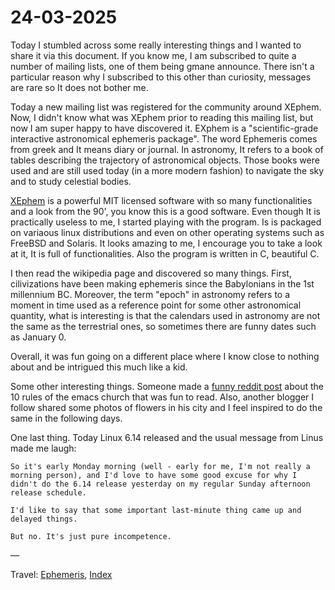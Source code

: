 * 24-03-2025
:PROPERTIES:
:RSS: true
:DATE: 24 Mar 2025 00:00 GMT
:CATEGORY: Ephemeris
:AUTHOR: Giovanni Santini
:LINK: https://giovanni-diary.netlify.app/ephemeris/24-03-2025.html
:END:
#+INDEX: Giovanni's Diary!Ephemeris!24-03-2025

Today I stumbled across some really interesting things and I wanted to
share it via this document. If you know me, I am subscribed to quite a
number of mailing lists, one of them being gmane announce. There isn't
a particular reason why I subscribed to this other than curiosity,
messages are rare so It does not bother me.

Today a new mailing list was registered for the community around
XEphem. Now, I didn't know what was XEphem prior to reading this
mailing list, but now I am super happy to have discovered it. EXphem
is a "scientific-grade interactive astronomical ephemeris package".
The word Ephemeris comes from greek and It means diary or journal.
In astronomy, It refers to a book of tables describing the trajectory
of astronomical objects. Those books were used and are still used
today (in a more modern fashion) to navigate the sky and to study
celestial bodies.

[[https://xephem.github.io/XEphem/Site/xephem.html][XEphem]] is a powerful MIT licensed software with so many
functionalities and a look from the 90', you know this is a good
software. Even though It is practically useless to me, I started
playing with the program. Is is packaged on variaous linux
distributions and even on other operating systems such as FreeBSD and
Solaris. It looks amazing to me, I encourage you to take a look at it,
It is full of functionalities. Also the program is written in C,
beautiful C.

I then read the wikipedia page and discovered so many things. First,
cilivizations have been making ephemeris since the Babylonians in the
1st millennium BC. Moreover, the term "epoch" in astronomy refers to
a moment in time used as a reference point for some other astronomical
quantity, what is interesting is that the calendars used in astronomy
are not the same as the terrestrial ones, so sometimes there are
funny dates such as January 0.

Overall, it was fun going on a different place where I know close to
nothing about and be intrigued this much like a kid.

Some other interesting things. Someone made a [[https://www.reddit.com/r/emacs/comments/1jhjgnu/the_book_of_the_church_of_emacs_satirical_ten/][funny reddit post]] about
the 10 rules of the emacs church that was fun to read. Also, another
blogger I follow shared some photos of flowers in his city and I feel
inspired to do the same in the following days.

One last thing. Today Linux 6.14 released and the usual message from
Linus made me laugh:

#+begin_src
So it's early Monday morning (well - early for me, I'm not really a
morning person), and I'd love to have some good excuse for why I
didn't do the 6.14 release yesterday on my regular Sunday afternoon
release schedule. 

I'd like to say that some important last-minute thing came up and
delayed things. 

But no. It's just pure incompetence. 
#+end_src

---

Travel: [[file:ephemeris.org][Ephemeris]], [[file:../theindex.org][Index]]
